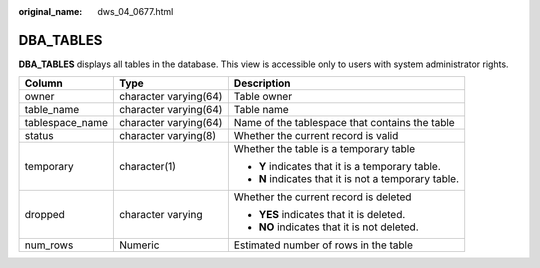 :original_name: dws_04_0677.html

.. _dws_04_0677:

DBA_TABLES
==========

**DBA_TABLES** displays all tables in the database. This view is accessible only to users with system administrator rights.

+-----------------------+-----------------------+------------------------------------------------------+
| Column                | Type                  | Description                                          |
+=======================+=======================+======================================================+
| owner                 | character varying(64) | Table owner                                          |
+-----------------------+-----------------------+------------------------------------------------------+
| table_name            | character varying(64) | Table name                                           |
+-----------------------+-----------------------+------------------------------------------------------+
| tablespace_name       | character varying(64) | Name of the tablespace that contains the table       |
+-----------------------+-----------------------+------------------------------------------------------+
| status                | character varying(8)  | Whether the current record is valid                  |
+-----------------------+-----------------------+------------------------------------------------------+
| temporary             | character(1)          | Whether the table is a temporary table               |
|                       |                       |                                                      |
|                       |                       | -  **Y** indicates that it is a temporary table.     |
|                       |                       | -  **N** indicates that it is not a temporary table. |
+-----------------------+-----------------------+------------------------------------------------------+
| dropped               | character varying     | Whether the current record is deleted                |
|                       |                       |                                                      |
|                       |                       | -  **YES** indicates that it is deleted.             |
|                       |                       | -  **NO** indicates that it is not deleted.          |
+-----------------------+-----------------------+------------------------------------------------------+
| num_rows              | Numeric               | Estimated number of rows in the table                |
+-----------------------+-----------------------+------------------------------------------------------+
